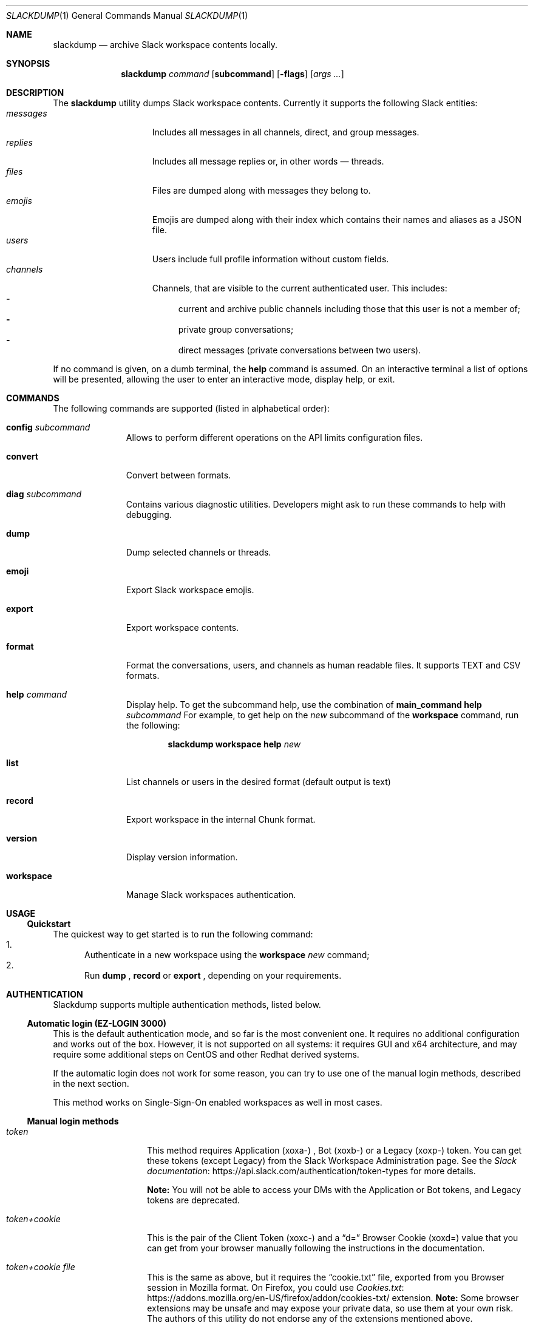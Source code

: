 
.\" https://man.openbsd.org/mdoc.7
.Dd $Mdocdate$
.Dt SLACKDUMP 1
.Os
.Sh NAME
.Nm slackdump
.Nd archive Slack workspace contents locally.
.Sh SYNOPSIS
.Nm slackdump
.Ar command Op Cm subcommand
.Op Fl flags
.Op Ar args ...
.Sh DESCRIPTION
The
.Nm
utility dumps Slack workspace contents.  Currently it supports the
following Slack entities:
.Bl -tag -compact -width messages -offset ident
.It Em messages
Includes all messages in all channels, direct, and group messages.
.It Em replies
Includes all message replies or, in other words — threads.
.It Em files
Files are dumped along with messages they belong to.
.It Em emojis
Emojis are dumped along with their index which contains their names and aliases
as a JSON file.
.It Em users
Users include full profile information without custom fields.
.It Em channels
Channels, that are visible to the current authenticated user.  This includes:
.Bl -dash -compact
.It
current and archive public channels including those that this user is not a
member of;
.It
private group conversations;
.It
direct messages (private conversations between two users).
.El
.El
.Pp
If no command is given, on a dumb terminal, the 
.Cm help
command is assumed.  On an interactive terminal a list of options will
be presented, allowing the user to enter an interactive mode, display
help, or exit.
.Sh COMMANDS
The following commands are supported (listed in alphabetical order):
.Bl -tag -width workspace
.It Cm config Ar subcommand
Allows to perform different operations on the API limits configuration
files.
.It Cm convert
Convert between formats.
.It Cm diag Ar subcommand
Contains various diagnostic utilities.  Developers might ask to run
these commands to help with debugging.
.It Cm dump
Dump selected channels or threads.
.It Cm emoji
Export Slack workspace emojis.
.It Cm export
Export workspace contents.
.It Cm format
Format the conversations, users, and channels as human readable files.
It supports TEXT and CSV formats.
.It Cm help Ar command
Display help.  To get the subcommand help, use the combination of
.Cm main_command Cm help Ar subcommand
For example, to get help on the
.Ar new
subcommand of the
.Cm workspace
command, run the following:
.Bd -literal -offset indent
.Nm Cm workspace Cm help Ar new
.Ed
.It Cm list
List channels or users in the desired format
.Pq default output is text
.It Cm record
Export workspace in the internal Chunk format.
.It Cm version
Display version information.
.It Cm workspace
Manage Slack workspaces authentication.
.El
.\"
.Sh USAGE
.Ss Quickstart
The quickest way to get started is to run the following command:
.Bl -enum -compact
.It
Authenticate in a new workspace using the
.Cm workspace
.Ar new
command;
.It
Run
.Cm dump
,
.Cm record
or
.Cm export
, depending on your requirements.
.El
.Sh AUTHENTICATION
Slackdump supports multiple authentication methods, listed below.
.Ss Automatic login (EZ-LOGIN 3000)
This is the default authentication mode, and so far is the most convenient one.
It requires no additional configuration and works out of the box.  However, it
is not supported on all systems:  it requires GUI and x64 architecture, and may
require some additional steps on CentOS and other Redhat derived systems.

If the automatic login does not work for some reason, you can try to use one of
the manual login methods, described in the next section.

This method works on Single-Sign-On enabled workspaces as well in most cases.
.Ss Manual login methods
.Bl -tag -width token+cookie
.It Em token
This method requires Application
.Pq xoxa-
, Bot
.Pq xoxb-
or a Legacy
.Pq xoxp-
token. You can get these tokens (except Legacy) from the Slack
Workspace Administration page.  See the
.Lk https://api.slack.com/authentication/token-types "Slack documentation"
for more details.
.Pp
.Sy Note:
You will not be able to access your DMs with the Application or Bot tokens, and
Legacy tokens are deprecated.
.It Em token+cookie
This is the pair of the Client Token
.Pq xoxc-
and a 
.Dq d=
Browser Cookie
.Pq xoxd=
value that you can get from your browser manually following the instructions in
the documentation.
.It Em token+cookie file
This is the same as above, but it requires the 
.Dq cookie.txt
file, exported from you Browser session in Mozilla format.  On Firefox, you could use
.Lk https://addons.mozilla.org/en-US/firefox/addon/cookies-txt/ "Cookies.txt"
extension.
.Sy Note:
Some browser extensions may be unsafe and may expose your private data, so use them at
your own risk.  The authors of this utility do not endorse any of the
extensions mentioned above.
.El
.Pp
Read more on how to get the token and cookie from your logged-in browser 
session by running
.Bd -literal -offset indent
.Nm Cm help Ar login
.Be
.\" 
.Sh ENVIRONMENT
.Bl -tag -width SLACK_WORKSPACE
.It Ev BASE_LOC
Contains path to a directory or zip file where all data will be stored.  See
.Fl base
flag for more details.
.It Ev CACHE_DIR
Contains path to a directory where cache files will be stored.  See flag
.Fl cache-dir
for more details.
.It Ev COOKIE
See 
.Ev SLACK_COOKIE
below.
.It Ev DEBUG
If set to
.Dq Ar true
(or any of 
.Dq Ar 1
,
.Dq Ar t
or
.Dq Ar yes
), enables debug output.
.It Ev LOG_FILE
Contains path to a file where log output will be written.
.It Ev SLACK_COOKIE
Contains Slack cookie (for token+cookie-based authentication).  See
.Sx Authentication
for more details.
.It Ev SLACK_TOKEN
Contains Slack token (for token-based authentication).  See
.Sx Authentication
for more details.
.It Ev SLACK_WORKSPACE
Allows to specify Slack workspace name (overrides currently selected
workspace).  See 
.Ar workspace
command for more details.
.It Ev TRACE_FILE
Contains path to a file where trace output will be written.
.El
.\" For sections 1, 6, 7, and 8 only.
.Sh FILES
.Bl -tag -width secrets.txt -compact
.It Sy .env
Contains environment variables that will be loaded during the startup.  These
variables override the environment variables set in the environment.
.It Sy .env.txt
See
.Em .env
.It Sy secrets.txt
See
.Em .env
.\" .Sh EXIT STATUS
.\" For sections 1, 6, and 8 only.
.Sh EXAMPLES
Getting help on a specific command:
.Bd -literal -offset indent
.Nm Cm help Ar <command>
.Ed
.Pp
Authenticate in a new workspace
.Lk https://myworkspace.slack.com
:
.Bd -literal -offset indent
.Nm Cm workspace Cm new Ar myworkspace
.Ed
.Pp
Run full workspace export:
.Bd -literal -offset indent
.Nm Cm export
.Ed
.Pp
Run full workspace export with debug output:
.Bd -offset indent
DEBUG=1 
.Nm Cm export
.Ed
.\" .Sh DIAGNOSTICS
.\" For sections 1, 4, 6, 7, 8, and 9 printf/stderr messages only.
.\" .Sh ERRORS
.\" For sections 2, 3, 4, and 9 errno settings only.
.\" .Sh SEE ALSO
.\" .Xr foobar 1
.\" .Sh STANDARDS
.Sh HISTORY
Slackdump was created as a tool to dump private messages from Slack in 2018, and
was released as an GPL-3 Open Source application to public in October 2021.
.Sh AUTHORS
The
.Nm
was written by
.An Lk https://github.com/rusq "@rusq"
with the help of a number of contributors listed on 
.Lk https://github.com/rusq/slackdump "Slackdump Homepage"
.\" .Sh CAVEATS
.\" .Sh BUGS
.\" .Sh SECURITY CONSIDERATIONS
.\" Not used in OpenBSD.
